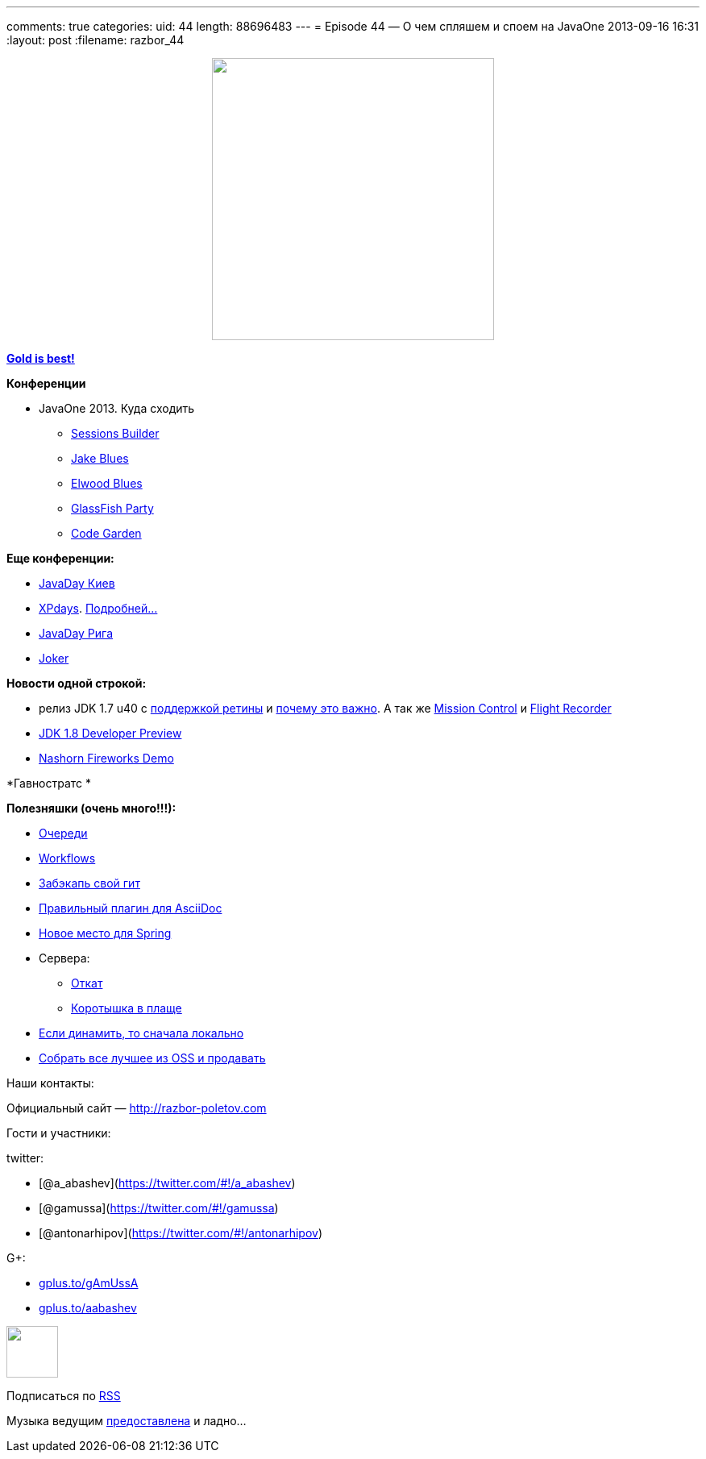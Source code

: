 ---
comments: true
categories:
uid: 44
length: 88696483
---
= Episode 44 — О чем спляшем и споем на JavaOne
2013-09-16 16:31
:layout: post
:filename: razbor_44

++++
<div class="separator" style="clear: both; text-align: center;">
<a href="http://razbor-poletov.com/images/razbor_44_text.jpg" imageanchor="1" style="margin-left: 1em; margin-right: 1em;">
<img border="0" height="350" src="http://razbor-poletov.com/images/razbor_44_text.jpg" width="350" />
</a>
</div>
++++

https://www.youtube.com/watch?v=n7-RetY7fGo[*Gold is best!*]

*Конференции*

* JavaOne 2013. Куда сходить
** http://www.oracle.com/webapps/token/scheduler13[Sessions Builder]
** http://arhipov.blogspot.com/2013/06/speaking-at-javaone-sf-2013.html[Jake
Blues]
** http://next.javaheadbrain.com/posts/2013/07/09/im-speaking-at-javaone.html[Elwood
Blues]
** http://glassfish-party13.eventbrite.com/[GlassFish Party]
** https://blogs.oracle.com/javaone/entry/codegarten_at_javaone[Code
Garden]

*Еще конференции:*

* http://javaday.org.ua/[JavaDay Киев]
* http://xpdays.com.ua[XPdays].
http://xpinjection.com/2013/08/05/xp-days-ukraine-2013/[Подробней...]
* http://javaday.lv/[JavaDay Рига]
* http://jokerconf.com/[Joker]

*Новости одной строкой:*

* релиз JDK 1.7 u40 с
http://bulenkov.com/2013/06/23/retina-support-in-oracle-jdk-1-7/[поддержкой
ретины] и
http://bulenkov.com/2013/09/12/font-rendering-apple-jdk-6-vs-oracle-jdk-1-7-0_40/[почему
это важно]. А так же http://hirt.se/blog/?p=388[Mission Control] и
http://hirt.se/blog/?p=370[Flight Recorder]
* http://mreinhold.org/blog/jdk8-preview[JDK 1.8 Developer Preview]
* https://blogs.oracle.com/nashorn/entry/javaone_a_year_makes_a[Nashorn
Fireworks Demo]

*Гавностратс *

*Полезняшки (очень много!!!):*

* http://queues.io[Очереди]
* https://www.atlassian.com/git/workflows/[Workflows]
* https://github.com/google/hesokuri[Забэкапь свой гит]
* https://chrome.google.com/webstore/detail/asciidoctorjs-live-previe/iaalpfgpbocpdfblpnhhgllgbdbchmia[Правильный
плагин для AsciiDoc]
* http://spring.io/[Новое место для Spring]
* Сервера:
** http://undertow.io/[Откат]
** http://www.jboss.org/capedwarf[Коротышка в плаще]
* http://aws.typepad.com/aws/2013/09/dynamodb-local-for-desktop-development.html[Если
динамить, то сначала локально]
* http://markmail.org/message/3o6n5pvywabas5s3[Собрать все лучшее из OSS
и продавать]

Наши контакты:

Официальный сайт — http://razbor-poletov.com

Гости и участники:

twitter:

* [@a_abashev](https://twitter.com/#!/a_abashev)
* [@gamussa](https://twitter.com/#!/gamussa)
* [@antonarhipov](https://twitter.com/#!/antonarhipov)

G+:

* http://gplus.to/gAmUssA[gplus.to/gAmUssA]
* http://gplus.to/aabashev[gplus.to/aabashev]

++++
<!-- player goes here-->
<audio preload="none">
<source src="http://traffic.libsyn.com/razborpoletov/razbor_44.mp3" type="audio/mp3" />
Your browser does not support the audio tag.
</audio>
++++

++++
<!-- episode file link goes here-->
<a href="http://traffic.libsyn.com/razborpoletov/razbor_44.mp3" imageanchor="1" style="clear: left; margin-bottom: 1em; margin-left: auto; margin-right: 2em;">
<img border="0" height="64" src="http://2.bp.blogspot.com/-qkfh8Q--dks/T0gixAMzuII/AAAAAAAAHD0/O5LbF3vvBNQ/s200/1330127522_mp3.png" width="64"/>
</a>
++++


Подписаться по http://feeds.feedburner.com/razbor-podcast[RSS]

Музыка ведущим
http://www.audiobank.fm/single-music/27/111/More-And-Less/[предоставлена]
и ладно...
